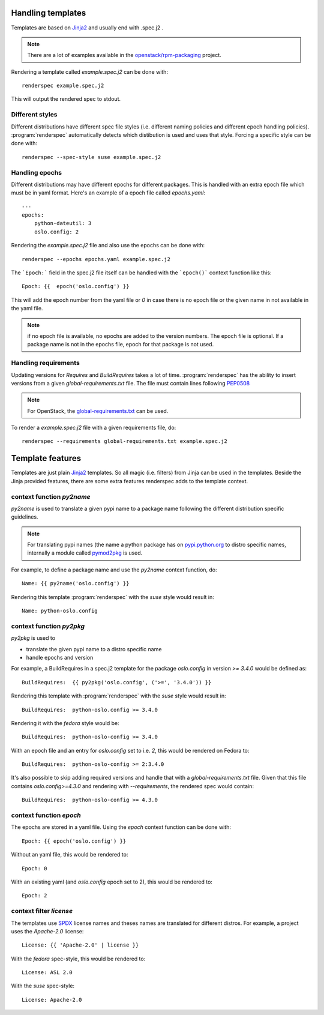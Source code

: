 Handling templates
==================

.. program:: renderspec
.. highlight:: bash

Templates are based on `Jinja2`_ and usually end with .spec.j2 .

.. note:: There are a lot of examples available in the `openstack/rpm-packaging`_ project.

Rendering a template called `example.spec.j2` can be done with::

  renderspec example.spec.j2

This will output the rendered spec to stdout.

Different styles
****************
Different distributions have different spec file styles (i.e. different naming
policies and different epoch handling policies). :program:`renderspec` automatically
detects which distibution is used and uses that style. Forcing a specific style can
be done with::

  renderspec --spec-style suse example.spec.j2


Handling epochs
***************

Different distributions may have different epochs for different packages. This
is handled with an extra epoch file which must be in yaml format. Here's an example
of a epoch file called `epochs.yaml`::

  ---
  epochs:
      python-dateutil: 3
      oslo.config: 2

Rendering the `example.spec.j2` file and also use the epochs can be done with::

  renderspec --epochs epochs.yaml example.spec.j2

The ```Epoch:``` field in the spec.j2 file itself can be handled with the ```epoch()```
context function like this::

  Epoch: {{  epoch('oslo.config') }}

This will add the epoch number from the yaml file or `0` in case there is no epoch file
or the given name in not available in the yaml file.

.. note:: if no epoch file is available, no epochs are added to the version numbers.
          The epoch file is optional. If a package name is not in the epochs file,
          epoch for that package is not used.

Handling requirements
*********************

Updating versions for `Requires` and `BuildRequires` takes a lot of time.
:program:`renderspec` has the ability to insert versions from a given
`global-requirements.txt` file. The file must contain lines following `PEP0508`_

.. note:: For OpenStack, the `global-requirements.txt`_ can be used.

To render a `example.spec.j2` file with a given requirements file, do::

  renderspec --requirements global-requirements.txt example.spec.j2

.. _PEP0508: https://www.python.org/dev/peps/pep-0508/
.. _global-requirements.txt: https://git.openstack.org/cgit/openstack/requirements/tree/global-requirements.txt

Template features
=================

Templates are just plain `Jinja2`_ templates. So all magic (i.e. filters) from
Jinja can be used in the templates. Beside the Jinja provided features, there are
some extra features renderspec adds to the template context.

context function `py2name`
***********************
`py2name` is used to translate a given pypi name to a package name following the
different distribution specific guidelines.

.. note:: For translating pypi names (the name a python package has on `pypi.python.org`_
          to distro specific names, internally a module called `pymod2pkg`_ is used.

For example, to define a package name and use the `py2name` context function, do::

  Name: {{ py2name('oslo.config') }}

Rendering this template :program:`renderspec` with the `suse` style would result in::

  Name: python-oslo.config


context function `py2pkg`
*************************
`py2pkg` is used to

* translate the given pypi name to a distro specific name
* handle epochs and version

For example, a BuildRequires in a spec.j2 template for the package `oslo.config` in
version `>= 3.4.0` would be defined as::

  BuildRequires:  {{ py2pkg('oslo.config', ('>=', '3.4.0')) }}

Rendering this template with :program:`renderspec` with the `suse` style would result in::

  BuildRequires:  python-oslo.config >= 3.4.0

Rendering it with the `fedora` style would be::

  BuildRequires:  python-oslo-config >= 3.4.0

With an epoch file and an entry for `oslo.config` set to i.e. `2`, this would be
rendered on Fedora to::

  BuildRequires:  python-oslo-config >= 2:3.4.0

It's also possible to skip adding required versions and handle that with a
`global-requirements.txt` file. Given that this file contains `oslo.config>=4.3.0` and
rendering with `--requirements`, the rendered spec would contain::

  BuildRequires:  python-oslo-config >= 4.3.0


context function `epoch`
************************

The epochs are stored in a yaml file. Using the `epoch` context function can be done with::

  Epoch: {{ epoch('oslo.config') }}

Without an yaml file, this would be rendered to::

  Epoch: 0

With an existing yaml (and `oslo.config` epoch set to 2), this would be rendered to::

  Epoch: 2


context filter `license`
************************
The templates use `SPDX`_ license names and theses names are translated for different distros.
For example, a project uses the `Apache-2.0` license::

  License: {{ 'Apache-2.0' | license }}

With the `fedora` spec-style, this would be rendered to::

  License: ASL 2.0

With the `suse` spec-style::

  License: Apache-2.0

.. _Jinja2: http://jinja.pocoo.org/docs/dev/
.. _openstack/rpm-packaging: https://git.openstack.org/cgit/openstack/rpm-packaging/
.. _pymod2pkg: https://git.openstack.org/cgit/openstack/pymod2pkg
.. _pypi.python.org: https://pypi.python.org/pypi
.. _SPDX: https://spdx.org/licenses/
